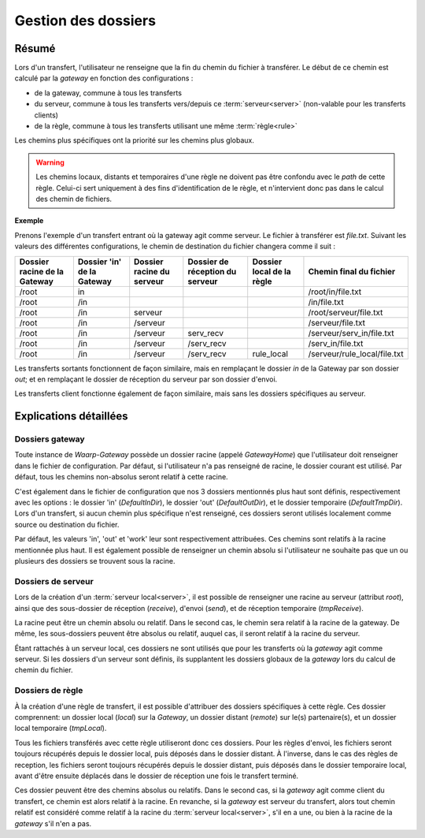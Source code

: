 .. _gestion_dossiers:

####################
Gestion des dossiers
####################

======
Résumé
======

Lors d'un transfert, l'utilisateur ne renseigne que la fin du chemin du fichier
à transférer. Le début de ce chemin est calculé par la *gateway* en fonction
des configurations :

- de la gateway, commune à tous les transferts
- du serveur, commune à tous les transferts vers/depuis ce :term:`serveur<server>`
  (non-valable pour les transferts clients)
- de la règle, commune à tous les transferts utilisant une même :term:`règle<rule>`

Les chemins plus spécifiques ont la priorité sur les chemins plus globaux.

.. warning:: Les chemins locaux, distants et temporaires d'une règle ne doivent
   pas être confondu avec le *path* de cette règle. Celui-ci sert uniquement à des
   fins d'identification de le règle, et n'intervient donc pas dans le calcul des
   chemin de fichiers.

**Exemple**

Prenons l'exemple d'un transfert entrant où la gateway agit comme serveur. Le
fichier à transférer est *file.txt*. Suivant les valeurs des différentes
configurations, le chemin de destination du fichier changera comme il suit :

+----------------+-----------------+----------------+----------------------+---------------+------------------------------+
| Dossier racine | Dossier 'in' de | Dossier racine | Dossier de réception | Dossier local | Chemin final                 |
| de la Gateway  | la Gateway      | du serveur     | du serveur           | de la règle   | du fichier                   |
+================+=================+================+======================+===============+==============================+
| /root          | in              |                |                      |               | /root/in/file.txt            |
+----------------+-----------------+----------------+----------------------+---------------+------------------------------+
| /root          | /in             |                |                      |               | /in/file.txt                 |
+----------------+-----------------+----------------+----------------------+---------------+------------------------------+
| /root          | /in             | serveur        |                      |               | /root/serveur/file.txt       |
+----------------+-----------------+----------------+----------------------+---------------+------------------------------+
| /root          | /in             | /serveur       |                      |               | /serveur/file.txt            |
+----------------+-----------------+----------------+----------------------+---------------+------------------------------+
| /root          | /in             | /serveur       | serv_recv            |               | /serveur/serv_in/file.txt    |
+----------------+-----------------+----------------+----------------------+---------------+------------------------------+
| /root          | /in             | /serveur       | /serv_recv           |               | /serv_in/file.txt            |
+----------------+-----------------+----------------+----------------------+---------------+------------------------------+
| /root          | /in             | /serveur       | /serv_recv           | rule_local    | /serveur/rule_local/file.txt |
+----------------+-----------------+----------------+----------------------+---------------+------------------------------+

Les transferts sortants fonctionnent de façon similaire, mais en remplaçant le
dossier *in* de la Gateway par son dossier *out*; et en remplaçant le dossier
de réception du serveur par son dossier d'envoi.

Les transferts client fonctionne également de façon similaire, mais sans les
dossiers spécifiques au serveur.

=======================
Explications détaillées
=======================

----------------
Dossiers gateway
----------------

Toute instance de *Waarp-Gateway* possède un dossier racine (appelé *GatewayHome*)
que l'utilisateur doit renseigner dans le fichier de configuration. Par défaut,
si l'utilisateur n'a pas renseigné de racine, le dossier courant est utilisé.
Par défaut, tous les chemins non-absolus seront relatif à cette racine.

C'est également dans le fichier de configuration que nos 3 dossiers mentionnés
plus haut sont définis, respectivement avec les options : le dossier 'in'
(*DefaultInDir*), le dossier 'out' (*DefaultOutDir*), et le dossier temporaire
(*DefaultTmpDir*). Lors d'un transfert, si aucun chemin plus spécifique n'est
renseigné, ces dossiers seront utilisés localement comme source ou destination
du fichier.

Par défaut, les valeurs 'in', 'out' et 'work' leur sont respectivement attribuées.
Ces chemins sont relatifs à la racine mentionnée plus haut. Il est également
possible de renseigner un chemin absolu si l'utilisateur ne souhaite pas que un
ou plusieurs des dossiers se trouvent sous la racine.

-------------------
Dossiers de serveur
-------------------

Lors de la création d'un :term:`serveur local<server>`, il est possible de
renseigner une racine au serveur (attribut *root*), ainsi que des sous-dossier
de réception (*receive*), d'envoi (*send*), et de réception temporaire (*tmpReceive*).

La racine peut être un chemin absolu ou relatif. Dans le second cas, le chemin
sera relatif à la racine de la gateway. De même, les sous-dossiers peuvent être
absolus ou relatif, auquel cas, il seront relatif à la racine du serveur.

Étant rattachés à un serveur local, ces dossiers ne sont utilisés que pour les
transferts où la *gateway* agit comme serveur. Si les dossiers d'un serveur sont
définis, ils supplantent les dossiers globaux de la *gateway* lors du calcul de
chemin du fichier.

-----------------
Dossiers de règle
-----------------

À la création d'une règle de transfert, il est possible d'attribuer des dossiers
spécifiques à cette règle. Ces dossier comprennent: un dossier local (*local*)
sur la *Gateway*, un dossier distant (*remote*) sur le(s) partenaire(s), et un
dossier local temporaire (*tmpLocal*).

Tous les fichiers transférés avec cette règle utiliseront donc ces dossiers. Pour
les règles d'envoi, les fichiers seront toujours récupérés depuis le dossier local,
puis déposés dans le dossier distant. À l'inverse, dans le cas des règles de reception,
les fichiers seront toujours récupérés depuis le dossier distant, puis déposés dans
le dossier temporaire local, avant d'être ensuite déplacés dans le dossier de réception
une fois le transfert terminé.

Ces dossier peuvent être des chemins absolus ou relatifs. Dans le second cas,
si la *gateway* agit comme client du transfert, ce chemin est alors relatif à
la racine. En revanche, si la *gateway* est serveur du transfert, alors tout chemin
relatif est considéré comme relatif à la racine du :term:`serveur local<server>`,
s'il en a une, ou bien à la racine de la *gateway* s'il n'en a pas.